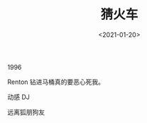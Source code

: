 #+TITLE: 猜火车
#+DATE: <2021-01-20>
#+TAGS[]: 电影

1996

Renton 钻进马桶真的要恶心死我。

动感 DJ

远离狐朋狗友

[[/images/trainspotting-0.jpeg]]

[[/images/trainspotting-1.jpeg]]

[[/images/trainspotting-2.jpeg]]

[[/images/trainspotting-3.jpeg]]

[[/images/trainspotting-4.jpeg]]

[[/images/trainspotting-5.jpeg]]

[[/images/trainspotting-6.jpeg]]
